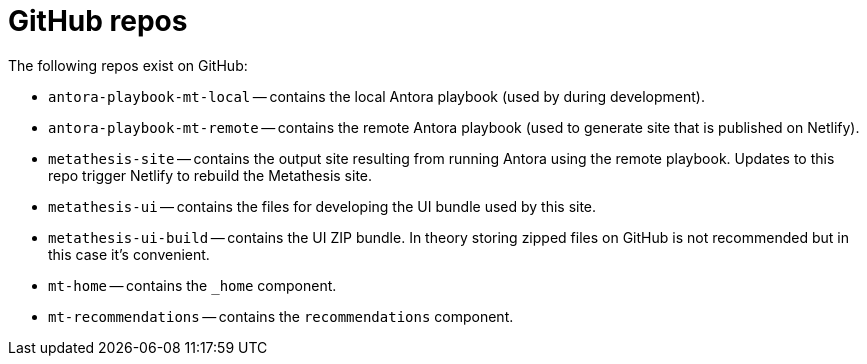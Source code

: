 = GitHub repos

The following repos exist on GitHub:

* `antora-playbook-mt-local` -- contains the local Antora playbook (used by during development).
* `antora-playbook-mt-remote` -- contains the remote Antora playbook (used to generate site that is published on Netlify).
* `metathesis-site` -- contains the output site resulting from running Antora using the remote playbook.
Updates to this repo trigger Netlify to rebuild the Metathesis site.
* `metathesis-ui` -- contains the files for developing the UI bundle used by this site.
* `metathesis-ui-build` -- contains the UI ZIP bundle.
In theory storing zipped files on GitHub is not recommended but in this case it's convenient.
* `mt-home` -- contains the `_home`  component.
* `mt-recommendations` -- contains the `recommendations` component.



